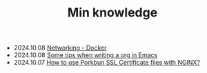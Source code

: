 #+TITLE: Min knowledge

- 2024.10.08   [[file:networking-docker.org][Networking - Docker]]
- 2024.10.08   [[file:emacs-org-tips.org][Some tips when writing a org in Emacs]]
- 2024.10.07   [[file:how-to-use-porkbun-ssl.org][How to use Porkbun SSL Certificate files with NGINX?]]